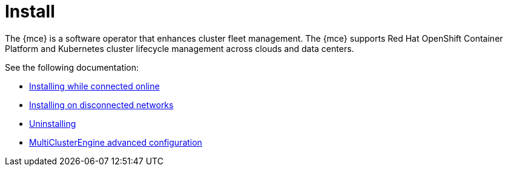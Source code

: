 [#mce-install-intro]
= Install 

The {mce} is a software operator that enhances cluster fleet management. The {mce} supports Red Hat OpenShift Container Platform and Kubernetes cluster lifecycle management across clouds and data centers. 

See the following documentation:

* xref:./install_connected.adoc#installing-while-connected-online-mce[Installing while connected online]
* xref:./install_disconnected.adoc#install-on-disconnected-networks[Installing on disconnected networks]
* xref:./uninstall.adoc#uninstalling-mce[Uninstalling]
* xref:./adv_config_install.adoc#advanced-config-engine[MultiClusterEngine advanced configuration]
